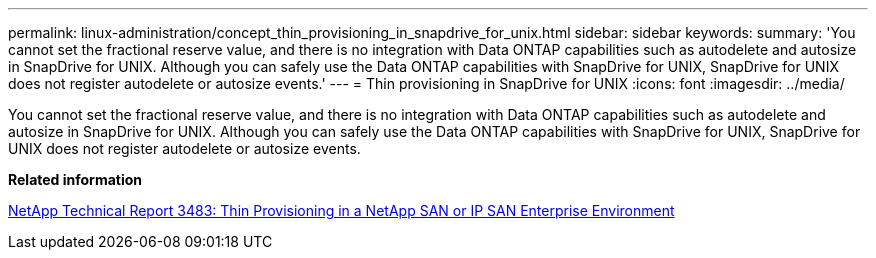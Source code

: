 ---
permalink: linux-administration/concept_thin_provisioning_in_snapdrive_for_unix.html
sidebar: sidebar
keywords: 
summary: 'You cannot set the fractional reserve value, and there is no integration with Data ONTAP capabilities such as autodelete and autosize in SnapDrive for UNIX. Although you can safely use the Data ONTAP capabilities with SnapDrive for UNIX, SnapDrive for UNIX does not register autodelete or autosize events.'
---
= Thin provisioning in SnapDrive for UNIX
:icons: font
:imagesdir: ../media/

[.lead]
You cannot set the fractional reserve value, and there is no integration with Data ONTAP capabilities such as autodelete and autosize in SnapDrive for UNIX. Although you can safely use the Data ONTAP capabilities with SnapDrive for UNIX, SnapDrive for UNIX does not register autodelete or autosize events.

*Related information*

http://www.netapp.com/us/media/tr-3483.pdf[NetApp Technical Report 3483: Thin Provisioning in a NetApp SAN or IP SAN Enterprise Environment]
